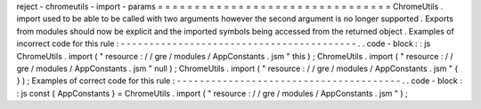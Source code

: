 reject
-
chromeutils
-
import
-
params
=
=
=
=
=
=
=
=
=
=
=
=
=
=
=
=
=
=
=
=
=
=
=
=
=
=
=
=
=
=
=
=
ChromeUtils
.
import
used
to
be
able
to
be
called
with
two
arguments
however
the
second
argument
is
no
longer
supported
.
Exports
from
modules
should
now
be
explicit
and
the
imported
symbols
being
accessed
from
the
returned
object
.
Examples
of
incorrect
code
for
this
rule
:
-
-
-
-
-
-
-
-
-
-
-
-
-
-
-
-
-
-
-
-
-
-
-
-
-
-
-
-
-
-
-
-
-
-
-
-
-
-
-
-
-
.
.
code
-
block
:
:
js
ChromeUtils
.
import
(
"
resource
:
/
/
gre
/
modules
/
AppConstants
.
jsm
"
this
)
;
ChromeUtils
.
import
(
"
resource
:
/
/
gre
/
modules
/
AppConstants
.
jsm
"
null
)
;
ChromeUtils
.
import
(
"
resource
:
/
/
gre
/
modules
/
AppConstants
.
jsm
"
{
}
)
;
Examples
of
correct
code
for
this
rule
:
-
-
-
-
-
-
-
-
-
-
-
-
-
-
-
-
-
-
-
-
-
-
-
-
-
-
-
-
-
-
-
-
-
-
-
-
-
-
-
.
.
code
-
block
:
:
js
const
{
AppConstants
}
=
ChromeUtils
.
import
(
"
resource
:
/
/
gre
/
modules
/
AppConstants
.
jsm
"
)
;
